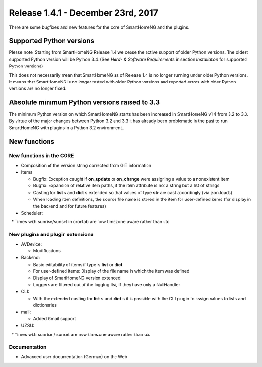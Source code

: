===================================
Release 1.4.1 - December 23rd, 2017
===================================

There are some bugfixes and new features for the core of SmartHomeNG and the plugins.


Supported Python versions
=========================

Please note: Starting from SmartHomeNG Release 1.4 we cease the active support of older Python 
versions. The oldest supported Python version will be Python 3.4.
(See *Hard- & Software Requirements* in section *Installation* for supported Python versions)

This does not necessarily mean that SmartHomeNG as of Release 1.4 is no longer running under older 
Python versions. It means that SmartHomeNG is no longer tested with older Python versions and
reported errors with older Python versions are no longer fixed.


Absolute minimum Python versions raised to 3.3
==============================================

The minimum Python version on which SmartHomeNG starts has been increased in SmartHomeNG v1.4 from 
3.2 to 3.3. By virtue of the major changes between Python 3.2 and 3.3 it has already been 
problematic in the past to run SmartHomeNG with plugins in a Python 3.2 environment..


New functions
=============


New functions in the CORE
-------------------------

* Composition of the version string corrected from GIT information
* Items:

  * Bugfix: Exception caught if **on_update** or **on_change** were assigning a value to a nonexistent item
  * Bugfix: Expansion of relative item paths, if the item attribute is not a string but a list of strings
  * Casting for **list** s and **dict** s extended so that values of type **str** are cast accordingly (via json.loads)
  * When loading item definitions, the source file name is stored in the item for user-defined items (for display in the backend and for future features)

* Scheduler:

  * Times with sunrise/sunset in crontab are now timezone aware rather than utc



New plugins and plugin extensions
---------------------------------

* AVDevice:

  * Modifications

* Backend:

  * Basic editability of items if type is **list** or **dict**
  * For user-defined items: Display of the file name in which the item was defined
  * Display of SmartHomeNG version extended
  * Loggers are filtered out of the logging list, if they have only a NullHandler.

* CLI:

  * With the extended casting for **list** s and **dict** s it is possible with the CLI plugin to assign values to lists and dictionaries

* mail: 

  * Added Gmail support

* UZSU:

  * Times with sunrise / sunset are now timezone aware rather than utc




Documentation
-------------

* Advanced user documentation (German) on the Web

